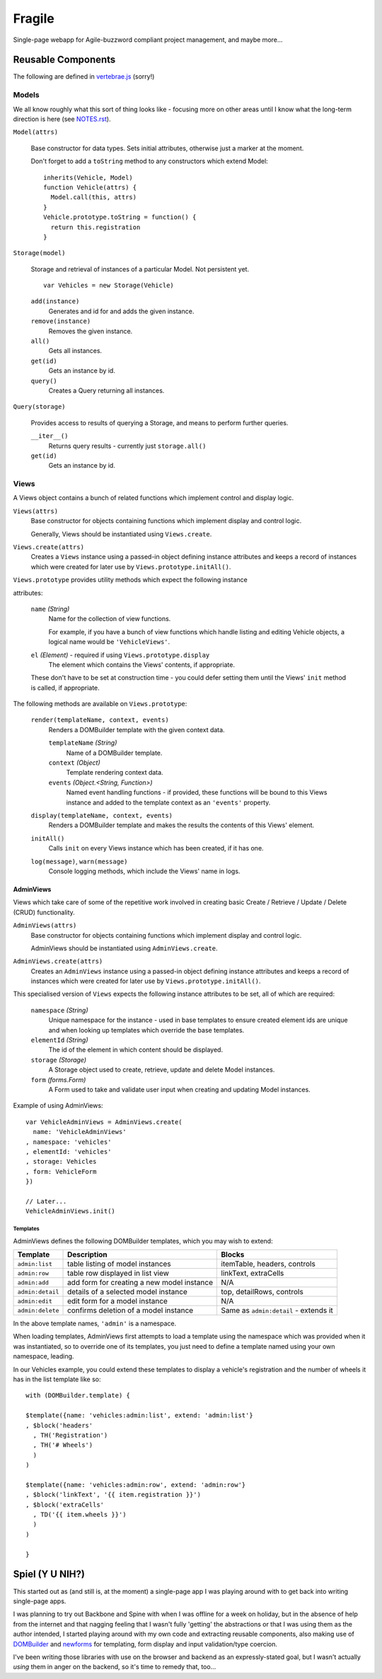 =======
Fragile
=======

Single-page webapp for Agile-buzzword compliant project management, and maybe
more...

Reusable Components
===================

The following are defined in `vertebrae.js`_ (sorry!)

.. _`vertebrae.js`: https://github.com/insin/fragile/blob/master/vertebrae.js

Models
------

We all know roughly what this sort of thing looks like - focusing more on other
areas until I know what the long-term direction is here (see `NOTES.rst`_).

``Model(attrs)``

   Base constructor for data types. Sets initial attributes, otherwise just a
   marker at the moment.

   Don't forget to add a ``toString`` method to any constructors which extend
   Model::

      inherits(Vehicle, Model)
      function Vehicle(attrs) {
        Model.call(this, attrs)
      }
      Vehicle.prototype.toString = function() {
        return this.registration
      }

``Storage(model)``

   Storage and retrieval of instances of a particular Model. Not persistent
   yet.

   ::

      var Vehicles = new Storage(Vehicle)

   ``add(instance)``
      Generates and id for and adds the given instance.

   ``remove(instance)``
      Removes the given instance.

   ``all()``
      Gets all instances.

   ``get(id)``
      Gets an instance by id.

   ``query()``
      Creates a Query returning all instances.

``Query(storage)``

   Provides access to results of querying a Storage, and means to perform
   further queries.

   ``__iter__()``
      Returns query results - currently just ``storage.all()``

   ``get(id)``
      Gets an instance by id.

.. _`NOTES.rst`: https://github.com/insin/fragile/blob/master/NOTES.rst

Views
-----

A Views object contains a bunch of related functions which implement control and
display logic.

``Views(attrs)``
   Base constructor for objects containing functions which implement display and
   control logic.

   Generally, Views should be instantiated using ``Views.create``.

``Views.create(attrs)``
   Creates a ``Views`` instance using a passed-in object defining instance
   attributes and keeps a record of instances which were created for later use
   by ``Views.prototype.initAll()``.

``Views.prototype`` provides utility methods which expect the following instance

attributes:

   ``name`` *(String)*
      Name for the collection of view functions.

      For example, if you have a bunch of view functions which handle listing
      and editing Vehicle objects, a logical name would be ``'VehicleViews'``.

   ``el`` *(Element)* - required if using ``Views.prototype.display``
      The element which contains the Views' contents, if appropriate.

   These don't have to be set at construction time - you could defer setting
   them until the Views' ``init`` method is called, if appropriate.

The following methods are available on ``Views.prototype``:

   ``render(templateName, context, events)``
       Renders a DOMBuilder template with the given context data.

       ``templateName`` *(String)*
          Name of a DOMBuilder template.
       ``context`` *(Object)*
          Template rendering context data.
       ``events`` *(Object.<String, Function>)*
          Named event handling functions - if provided, these functions will be
          bound to this Views instance and added to the template context as an
          ``'events'`` property.

   ``display(templateName, context, events)``
      Renders a DOMBuilder template and makes the results the contents of this
      Views' element.

   ``initAll()``
      Calls ``init`` on every Views instance which has been created, if it has
      one.

   ``log(message)``, ``warn(message)``
      Console logging methods, which include the Views' name in logs.

AdminViews
~~~~~~~~~~

Views which take care of some of the repetitive work involved in creating
basic Create  / Retrieve / Update / Delete (CRUD) functionality.

``AdminViews(attrs)``
   Base constructor for objects containing functions which implement display and control logic.

   AdminViews should be instantiated using ``AdminViews.create``.

``AdminViews.create(attrs)``
   Creates an ``AdminViews`` instance using a passed-in object defining instance
   attributes and keeps a record of instances which were created for later use
   by ``Views.prototype.initAll()``.

This specialised version of ``Views`` expects the following instance attributes
to be set, all of which are required:


   ``namespace`` *(String)*
      Unique namespace for the instance - used in base templates to ensure
      created element ids are unique and when looking up templates which
      override the base templates.

   ``elementId`` *(String)*
      The id of the element in which content should be displayed.

   ``storage`` *(Storage)*
      A Storage object used to create, retrieve, update and delete Model
      instances.

   ``form`` *(forms.Form)*
      A Form used to take and validate user input when creating and updating
      Model instances.

Example of using AdminViews::

   var VehicleAdminViews = AdminViews.create(
     name: 'VehicleAdminViews'
   , namespace: 'vehicles'
   , elementId: 'vehicles'
   , storage: Vehicles
   , form: VehicleForm
   })

   // Later...
   VehicleAdminViews.init()

Templates
#########

AdminViews defines the following DOMBuilder templates, which you may wish to
extend:

+------------------+--------------------------------------------+---------------------------------------+
| Template         | Description                                | Blocks                                |
+==================+============================================+=======================================+
| ``admin:list``   | table listing of model instances           | itemTable, headers, controls          |
+------------------+--------------------------------------------+---------------------------------------+
| ``admin:row``    | table row displayed in list view           | linkText, extraCells                  |
+------------------+--------------------------------------------+---------------------------------------+
| ``admin:add``    | add form for creating a new model instance | N/A                                   |
+------------------+--------------------------------------------+---------------------------------------+
| ``admin:detail`` | details of a selected model instance       | top, detailRows, controls             |
+------------------+--------------------------------------------+---------------------------------------+
| ``admin:edit``   | edit form for a model instance             | N/A                                   |
+------------------+--------------------------------------------+---------------------------------------+
| ``admin:delete`` | confirms deletion of a model instance      | Same as ``admin:detail`` - extends it |
+------------------+--------------------------------------------+---------------------------------------+

In the above template names, ``'admin'`` is a namespace.

When loading templates, AdminViews first attempts to load a template using the
namespace which was provided when it was instantiated, so to override one of
its templates, you just need to define a template named using your own
namespace, leading.

In our Vehicles example, you could extend these templates to display a vehicle's
registration and the number of wheels it has in the list template like so::

   with (DOMBuilder.template) {

   $template({name: 'vehicles:admin:list', extend: 'admin:list'}
   , $block('headers'
     , TH('Registration')
     , TH('# Wheels')
     )
   )

   $template({name: 'vehicles:admin:row', extend: 'admin:row'}
   , $block('linkText', '{{ item.registration }}')
   , $block('extraCells'
     , TD('{{ item.wheels }}')
     )
   )

   }

Spiel (Y U NIH?)
================

This started out as (and still is, at the moment) a single-page app I was
playing around with to get back into writing single-page apps.

I was planning to try out Backbone and Spine with when I was offline for a
week on holiday, but in the absence of help from the internet and that nagging
feeling that I wasn't fully 'getting' the abstractions or that I was using them
as the author intended, I started playing around with my own code and extracting
reusable components, also making use of `DOMBuilder`_ and `newforms`_ for
templating, form display and input validation/type coercion.

I've been writing those libraries with use on the browser and backend as an
expressly-stated goal, but I wasn't actually *using* them in anger on the
backend, so it's time to remedy that, too...

.. _`DOMBuilder`: https://github.com/insin/DOMBuilder
.. _`newforms`: https://github.com/insin/newforms

